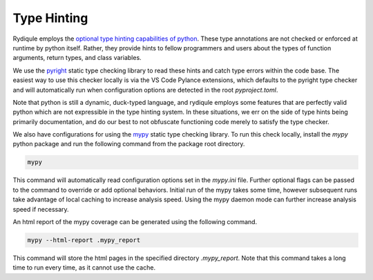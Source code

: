 Type Hinting
============

Rydiqule employs the `optional type hinting capabilities of python <https://peps.python.org/pep-0484/>`_.
These type annotations are not checked or enforced at runtime by python itself.
Rather, they provide hints to fellow programmers and users about the types of function arguments, return types, and class variables.

We use the `pyright <https://microsoft.github.io/pyright/#/>`_ static type checking library to read these hints and catch type errors within the code base.
The easiest way to use this checker locally is via the VS Code Pylance extensions,
which defaults to the pyright type checker and will automatically run when configuration options are detected in the root `pyproject.toml`.

Note that python is still a dynamic, duck-typed language,
and rydiqule employs some features that are perfectly valid python which are not expressible in the type hinting system.
In these situations, we err on the side of type hints being primarily documentation,
and do our best to not obfuscate functioning code merely to satisfy the type checker.

We also have configurations for using the `mypy <https://mypy.readthedocs.io/en/stable/>`_ static type checking library.
To run this check locally, install the `mypy` python package and run the following command from the package root directory.

.. code-block:: shell

    mypy

This command will automatically read configuration options set in the `mypy.ini` file.
Further optional flags can be passed to the command to override or add optional behaviors.
Initial run of the mypy takes some time, however subsequent runs take advantage of local caching to increase analysis speed.
Using the mypy daemon mode can further increase analysis speed if necessary.

An html report of the mypy coverage can be generated using the following command.

.. code-block:: shell

    mypy --html-report .mypy_report

This command will store the html pages in the specified directory `.mypy_report`.
Note that this command takes a long time to run every time, as it cannot use the cache.